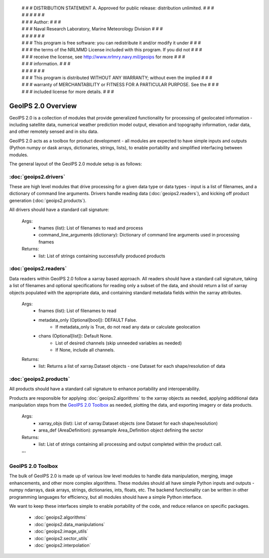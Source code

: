  | # # # DISTRIBUTION STATEMENT A. Approved for public release: distribution unlimited. # # #
 | # # #  # # #
 | # # # Author: # # #
 | # # # Naval Research Laboratory, Marine Meteorology Division # # #
 | # # #  # # #
 | # # # This program is free software: you can redistribute it and/or modify it under # # #
 | # # # the terms of the NRLMMD License included with this program.  If you did not # # #
 | # # # receive the license, see http://www.nrlmry.navy.mil/geoips for more # # #
 | # # # information. # # #
 | # # #  # # #
 | # # # This program is distributed WITHOUT ANY WARRANTY; without even the implied # # #
 | # # # warranty of MERCHANTABILITY or FITNESS FOR A PARTICULAR PURPOSE.  See the # # #
 | # # # included license for more details. # # #

GeoIPS 2.0 Overview
=========================

GeoIPS 2.0 is a collection of modules that provide generalized functionality for processing of
geolocated information - including satellite data, numerical weather prediction model output,
elevation and topography information, radar data, and other remotely sensed and in situ data.

GeoIPS 2.0 acts as a toolbox for product development - all modules are expected to have simple
inputs and outputs (Python numpy or dask arrays, dictionaries, strings, lists), to enable portability
and simplified interfacing between modules.

The general layout of the GeoIPS 2.0 module setup is as follows:

.. image:: images/geoips2_flow_chart.png
   :width: 800


:doc:`geoips2.drivers`
----------------------------------

These are high level modules that drive processing for a given data type or 
data types - input is a list of filenames, and a dictionary of command line
arguments. Drivers handle reading data (:doc:`geoips2.readers`),
and kicking off product generation (:doc:`geoips2.products`).

All drivers should have a standard call signature:

    Args: 
        * fnames (list): List of filenames to read and process
        * command_line_arguments (dictionary): Dictionary of command line arguments used in processing fnames
    
    Returns:
        * list: List of strings containing successfully produced products
           


:doc:`geoips2.readers`
--------------------------------

Data readers within GeoIPS 2.0 follow a xarray based approach. All readers should have a standard call signature, taking
a list of filenames and optional specifications for reading only a subset of the data, and should return a list of
xarray objects populated with the appropriate data, and containing standard metadata fields within the xarray
attributes.

    Args: 
        * fnames (list): List of filenames to read
        * metadata_only (Optional[bool]): DEFAULT False.
                                  * If metadata_only is True, do not read any data or calculate geolocation
        * chans (Optional[list]): Default None.
                                  * List of desired channels (skip unneeded variables as needed)
                                  * If None, include all channels.
    
    Returns:
        * list: Returns a list of xarray.Dataset objects - one Dataset for each shape/resolution of data
       

:doc:`geoips2.products`
---------------------------------

All products should have a standard call signature to enhance portability and interoperability.

Products are responsible for applying :doc:`geoips2.algorithms` to the xarray objects as needed, applying 
additional data manipulation steps from the `GeoIPS 2.0 Toolbox`_ as needed, plotting the data, and exporting imagery
or data products.


    Args:
        * xarray_objs (list): List of xarray.Dataset objects (one Dataset for each shape/resolution)
        * area_def (AreaDefinition): pyresample Area_Definition object defining the sector
    
    Returns:
        * list: List of strings containing all processing and output completed within the product call.
    '''


GeoIPS 2.0 Toolbox
-----------------------------------

The bulk of GeoIPS 2.0 is made up of various low level modules to handle data manipulation, merging,
image enhancements, and other more complex algorithms. These modules should all have simple Python inputs and outputs -
numpy ndarrays, dask arrays, strings, dictionaries, ints, floats, etc.  The backend functionality can be written in
other programming languages for efficiency, but all modules should have a simple Python interface.

We want to keep these interfaces simple to enable portability of the code, and reduce reliance on specific packages.

    * :doc:`geoips2.algorithms`
    * :doc:`geoips2.data_manipulations`
    * :doc:`geoips2.image_utils`
    * :doc:`geoips2.sector_utils`
    * :doc:`geoips2.interpolation`

